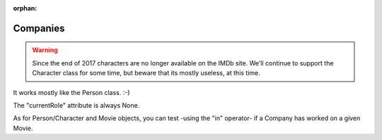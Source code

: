 :orphan:

Companies
=========

.. warning::

   Since the end of 2017 characters are no longer available on the IMDb site.
   We'll continue to support the Character class for some time, but beware that its
   mostly useless, at this time.

It works mostly like the Person class. :-)

The "currentRole" attribute is always None.


As for Person/Character and Movie objects, you can test -using the "in"
operator- if a Company has worked on a given Movie.
